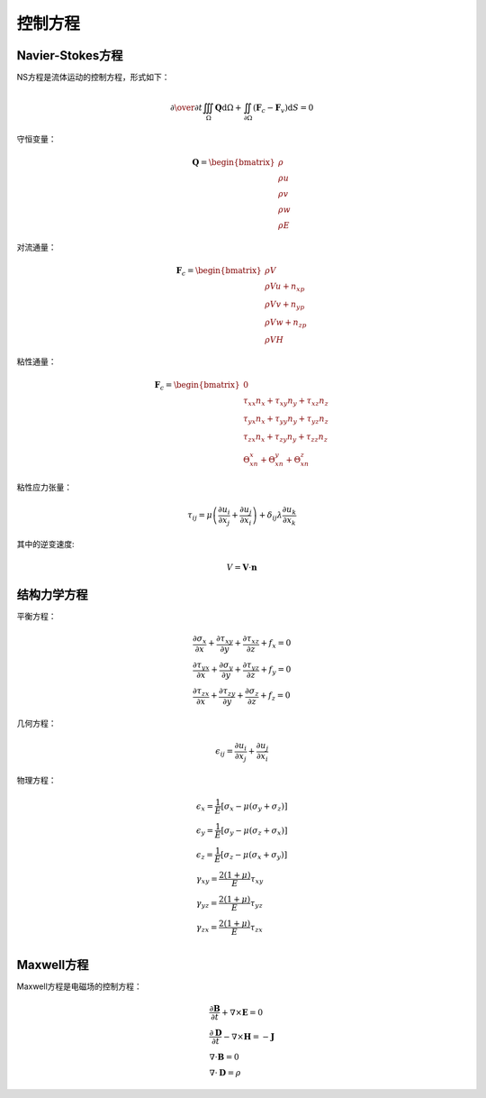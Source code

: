 =============
控制方程
=============

Navier-Stokes方程
=================
NS方程是流体运动的控制方程，形式如下：

.. math::

    {\partial{} \over {\partial t}}\iiint_{\Omega}
    \mathbf{Q}\mathrm{d}\Omega+\iint_{\partial \Omega}
    \left( \mathbf{F}_c-\mathbf{F}_v \right)\mathrm{d}S=0

守恒变量：

.. math::
    \mathbf{Q}=\begin{bmatrix}
    \rho \\ \rho u \\ \rho v \\ \rho w \\ \rho E \end{bmatrix}

对流通量：

.. math::
    \mathbf{F}_c=
    \begin{bmatrix} 
    \rho V \\
    \rho Vu+n_xp \\
    \rho Vv+n_yp \\
    \rho Vw+n_zp \\
    \rho VH
    \end{bmatrix}

粘性通量：

.. math::
    \mathbf{F}_c=
    \begin{bmatrix} 
    0 \\
    \tau_{xx}n_x+\tau_{xy}n_y+\tau_{xz}n_z \\
    \tau_{yx}n_x+\tau_{yy}n_y+\tau_{yz}n_z \\
    \tau_{zx}n_x+\tau_{zy}n_y+\tau_{zz}n_z \\
    \Theta_xn_x+\Theta_xn_y+\Theta_xn_z
    \end{bmatrix}

粘性应力张量：

.. math::
    \tau_{ij}=\mu\left( \frac{\partial u_i} {\partial{ x_j}}
     + \frac{\partial{u_j}}{\partial{ x_i}}\right)+\delta_{ij}\lambda\frac{\partial u_k} {\partial{ x_k}}


其中的逆变速度:

.. math::
    V={\mathbf{V}} \cdot {\mathbf{n}}


结构力学方程
=============
平衡方程：

.. math::
    \begin{array}{l}
    \frac{\partial{\sigma_{x}}}{\partial x}+\frac{\partial{\tau_{xy}}}{\partial y}
    +\frac{\partial{\tau_{xz}}}{\partial z}+f_x=0 \\
    \frac{\partial{\tau_{yx}}}{\partial x}+\frac{\partial{\sigma_{y}}}{\partial y}
    +\frac{\partial{\tau_{yz}}}{\partial z}+f_y=0 \\
    \frac{\partial{\tau_{zx}}}{\partial x}+\frac{\partial{\tau_{zy}}}{\partial y}
    +\frac{\partial{\sigma_{z}}}{\partial z}+f_z=0 
    \end{array}

几何方程：

.. math::
    \epsilon_{ij}=\frac{\partial u_i}{\partial x_j}+\frac{\partial u_j}{\partial x_i}

物理方程：

.. math::
    \begin{array}{l}
    \epsilon_x=\frac{1}{E}\left[ \sigma_x-\mu \left( \sigma_y+\sigma_z \right)\right] \\
    \epsilon_y=\frac{1}{E}\left[ \sigma_y-\mu \left( \sigma_z+\sigma_x \right)\right] \\
    \epsilon_z=\frac{1}{E}\left[ \sigma_z-\mu \left( \sigma_x+\sigma_y \right)\right] \\
    \gamma_{xy}=\frac{2\left( 1+\mu \right)}{E}\tau_{xy} \\
    \gamma_{yz}=\frac{2\left( 1+\mu \right)}{E}\tau_{yz} \\
    \gamma_{zx}=\frac{2\left( 1+\mu \right)}{E}\tau_{zx} \\
    \end{array}


Maxwell方程
=============
Maxwell方程是电磁场的控制方程：

.. math::
    \begin{array}{l}
    \frac{\partial{\mathbf{B}}}{\partial t}+\nabla \times {\mathbf E}=0 \\
    \frac{\partial{\mathbf{D}}}{\partial t}-\nabla \times {\mathbf H}=-\mathbf{J} \\
    \nabla \cdot {\mathbf{B}}=0 \\
    \nabla \cdot {\mathbf{D}}=\rho
    \end{array}